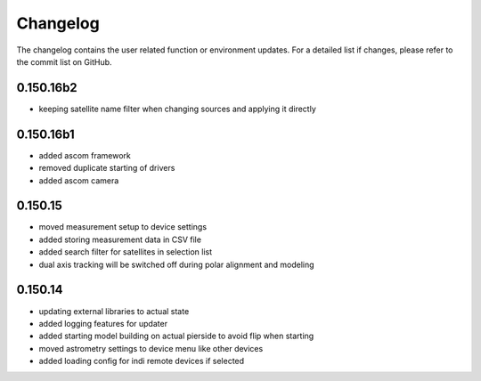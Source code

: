 Changelog
=========
The changelog contains the user related function or environment updates. For a detailed list if changes, please refer
to the commit list on GitHub.

0.150.16b2
----------
- keeping satellite name filter when changing sources and applying it directly

0.150.16b1
----------
- added ascom framework
- removed duplicate starting of drivers
- added ascom camera

0.150.15
--------
- moved measurement setup to device settings
- added storing measurement data in CSV file
- added search filter for satellites in selection list
- dual axis tracking will be switched off during polar alignment and modeling

0.150.14
--------
- updating external libraries to actual state
- added logging features for updater
- added starting model building on actual pierside to avoid flip when starting
- moved astrometry settings to device menu like other devices
- added loading config for indi remote devices if selected
